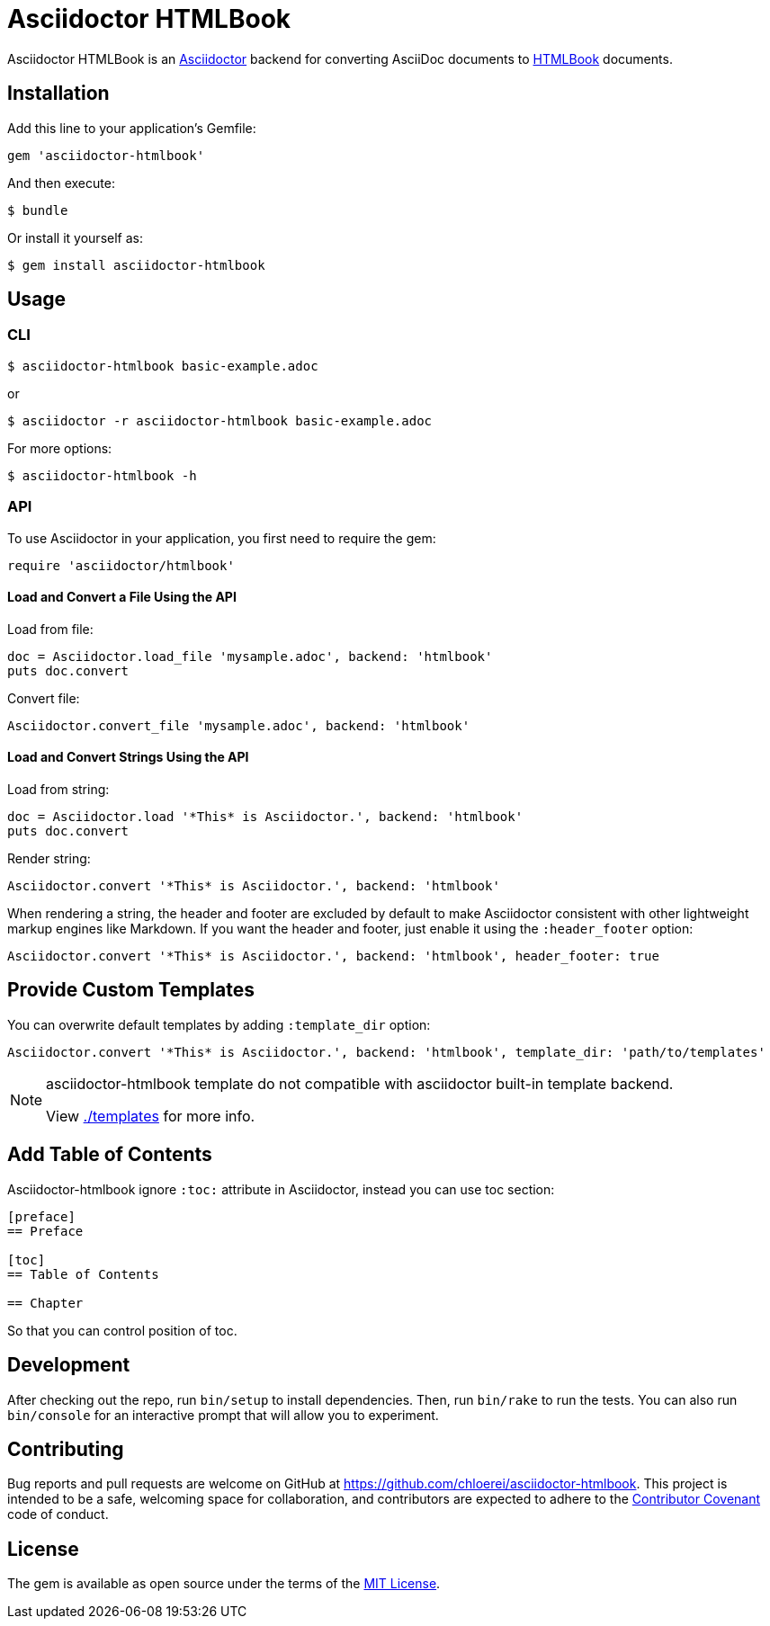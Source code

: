 = Asciidoctor HTMLBook

Asciidoctor HTMLBook is an link:http://asciidoctor.org/[Asciidoctor] backend for converting AsciiDoc documents to link:http://oreillymedia.github.io/HTMLBook/[HTMLBook] documents.

== Installation

Add this line to your application's Gemfile:

[source, ruby]
----
gem 'asciidoctor-htmlbook'
----

And then execute:

[source, console]
----
$ bundle
----

Or install it yourself as:

[source, console]
----
$ gem install asciidoctor-htmlbook
----

== Usage

=== CLI

[source, console]
----
$ asciidoctor-htmlbook basic-example.adoc
----

or

[source, console]
----
$ asciidoctor -r asciidoctor-htmlbook basic-example.adoc
----

For more options:

[source, console]
----
$ asciidoctor-htmlbook -h
----

=== API

To use Asciidoctor in your application, you first need to require the gem:

[source, ruby]
----
require 'asciidoctor/htmlbook'
----

==== Load and Convert a File Using the API

Load from file:

[source, ruby]
----
doc = Asciidoctor.load_file 'mysample.adoc', backend: 'htmlbook'
puts doc.convert
----

Convert file:

[source, ruby]
----
Asciidoctor.convert_file 'mysample.adoc', backend: 'htmlbook'
----

==== Load and Convert Strings Using the API

Load from string:

[source, ruby]
----
doc = Asciidoctor.load '*This* is Asciidoctor.', backend: 'htmlbook'
puts doc.convert
----

Render string:

[source, ruby]
----
Asciidoctor.convert '*This* is Asciidoctor.', backend: 'htmlbook'
----

When rendering a string, the header and footer are excluded by default to make Asciidoctor consistent with other lightweight markup engines like Markdown. If you want the header and footer, just enable it using the `:header_footer` option:

[source, ruby]
----
Asciidoctor.convert '*This* is Asciidoctor.', backend: 'htmlbook', header_footer: true
----

== Provide Custom Templates

You can overwrite default templates by adding `:template_dir` option:

[source, ruby]
----
Asciidoctor.convert '*This* is Asciidoctor.', backend: 'htmlbook', template_dir: 'path/to/templates'
----

[NOTE]
--
asciidoctor-htmlbook template do not compatible with asciidoctor built-in template backend.

View link:./templates[] for more info.
--

== Add Table of Contents

Asciidoctor-htmlbook ignore `:toc:` attribute in Asciidoctor, instead you can use toc section:

[source, asciidoc]
--
[preface]
== Preface

[toc]
== Table of Contents

== Chapter
--

So that you can control position of toc.

== Development

After checking out the repo, run `bin/setup` to install dependencies. Then, run `bin/rake` to run the tests. You can also run `bin/console` for an interactive prompt that will allow you to experiment.

== Contributing

Bug reports and pull requests are welcome on GitHub at https://github.com/chloerei/asciidoctor-htmlbook. This project is intended to be a safe, welcoming space for collaboration, and contributors are expected to adhere to the link:http://contributor-covenant.org[Contributor Covenant] code of conduct.

== License

The gem is available as open source under the terms of the link:http://opensource.org/licenses/MIT[MIT License].
